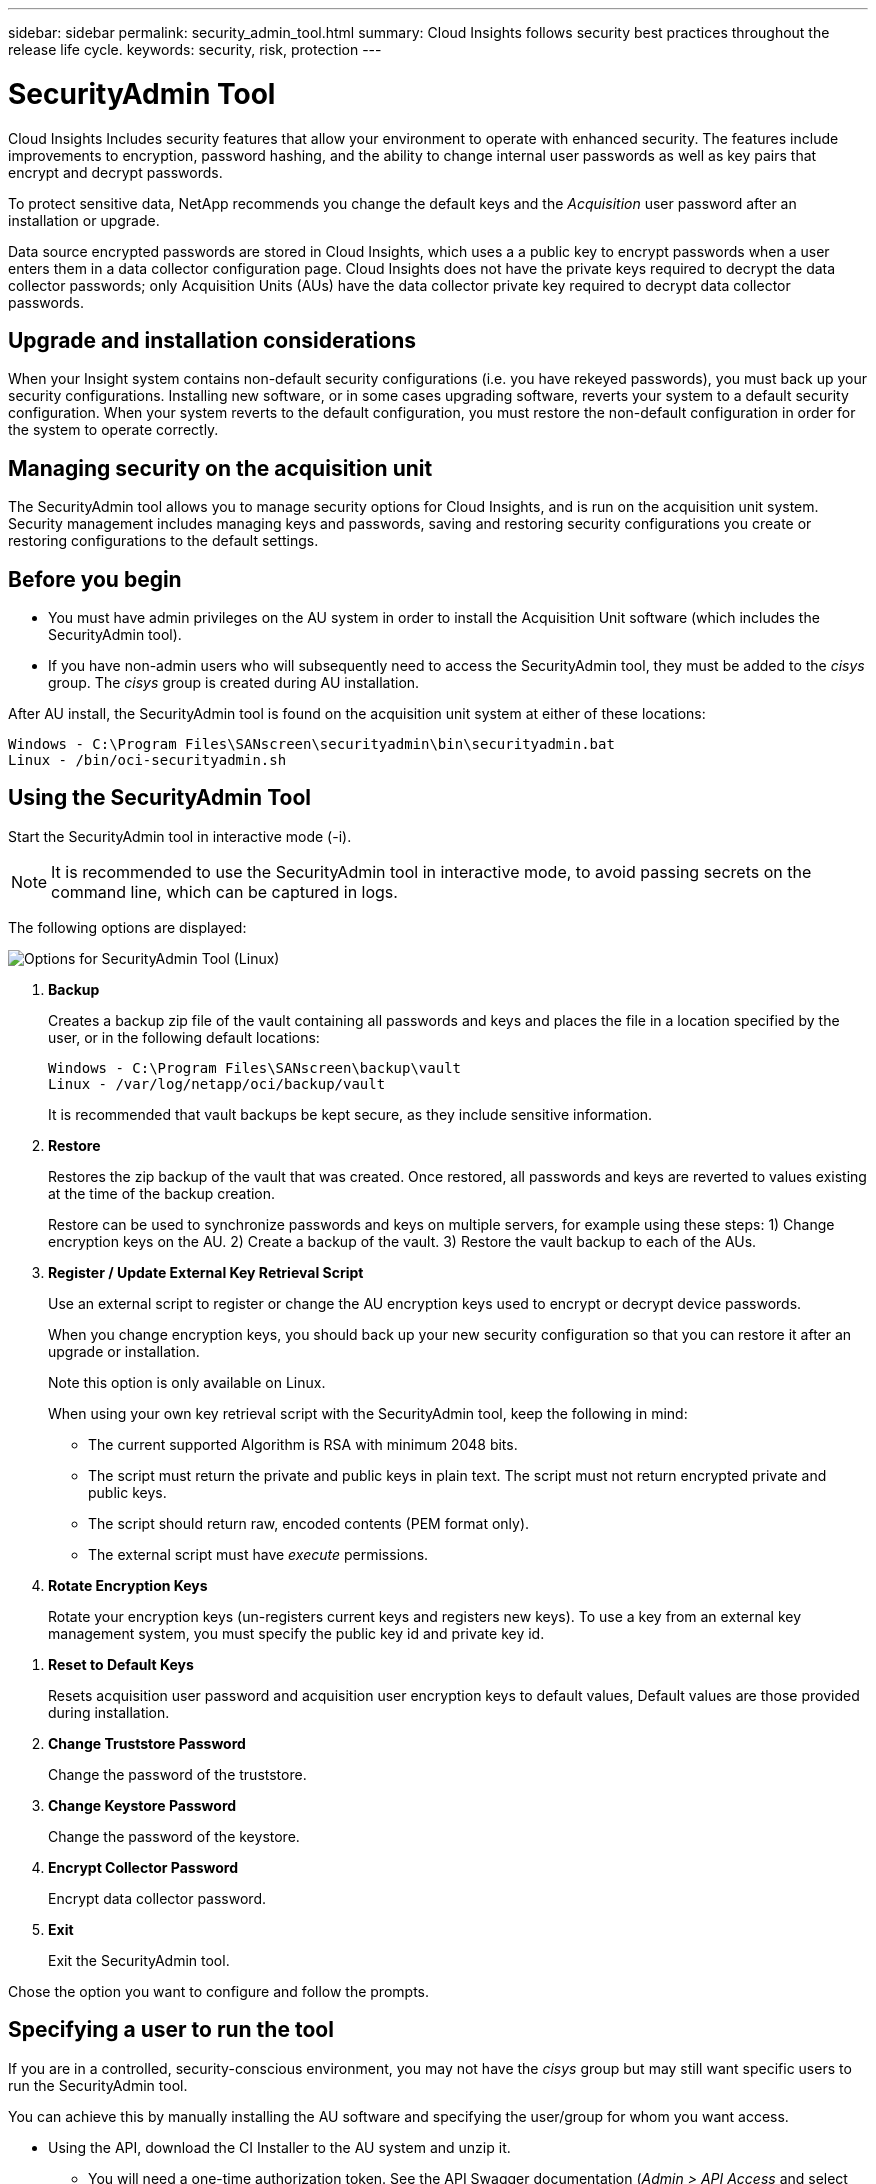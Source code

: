 ---
sidebar: sidebar
permalink: security_admin_tool.html
summary:  Cloud Insights follows security best practices throughout the release life cycle.
keywords: security, risk, protection
---

= SecurityAdmin Tool
:toc: macro
:hardbreaks:
:toclevels: 2
:nofooter:
:icons: font
:linkattrs:
:imagesdir: ./media/

[.lead]
Cloud Insights Includes security features that allow your environment to operate with enhanced security. The features include improvements to encryption, password hashing, and the ability to change internal user passwords as well as key pairs that encrypt and decrypt passwords. 

To protect sensitive data, NetApp recommends you change the default keys and the _Acquisition_ user password after an installation or upgrade.

Data source encrypted passwords are stored in Cloud Insights, which uses a a public key to encrypt passwords when a user enters them in a data collector configuration page. Cloud Insights does not have the private keys required to decrypt the data collector passwords; only Acquisition Units (AUs) have the data collector private key required to decrypt data collector passwords.  


== Upgrade and installation considerations

When your Insight system contains non-default security configurations (i.e. you have rekeyed passwords), you must back up your security configurations. Installing new software, or in some cases upgrading software, reverts your system to a default security configuration. When your system reverts to the default configuration, you must restore the non-default configuration in order for the system to operate correctly.

== Managing security on the acquisition unit

The SecurityAdmin tool allows you to manage security options for Cloud Insights, and is run on the acquisition unit system. Security management includes managing keys and passwords, saving and restoring security configurations you create or restoring configurations to the default settings.

== Before you begin

* You must have admin privileges on the AU system in order to install the Acquisition Unit software (which includes the SecurityAdmin tool).
* If you have non-admin users who will subsequently need to access the SecurityAdmin tool, they must be added to the _cisys_ group. The _cisys_ group is created during AU installation. 

After AU install, the SecurityAdmin tool is found on the acquisition unit system at either of these locations:

 Windows - C:\Program Files\SANscreen\securityadmin\bin\securityadmin.bat
 Linux - /bin/oci-securityadmin.sh

== Using the SecurityAdmin Tool

Start the SecurityAdmin tool in interactive mode (-i).

NOTE: It is recommended to use the SecurityAdmin tool in interactive mode, to avoid passing secrets on the command line, which can be captured in logs. 

The following options are displayed:

image:SecurityAdminMenuChoices.png[Options for SecurityAdmin Tool (Linux)]

. *Backup*

+
Creates a backup zip file of the vault containing all passwords and keys and places the file in a location specified by the user, or in the following default locations:
+
 Windows - C:\Program Files\SANscreen\backup\vault
 Linux - /var/log/netapp/oci/backup/vault
+
It is recommended that vault backups be kept secure, as they include sensitive information.

. *Restore*
+
Restores the zip backup of the vault that was created. Once restored, all passwords and keys are reverted to values existing at the time of the backup creation.
+
Restore can be used to synchronize passwords and keys on multiple servers, for example using these steps: 1) Change encryption keys on the AU. 2) Create a backup of the vault. 3) Restore the vault backup to each of the AUs.

. *Register / Update External Key Retrieval Script*
+
Use an external script to register or change the AU encryption keys used to encrypt or decrypt device passwords.
+
When you change encryption keys, you should back up your new security configuration so that you can restore it after an upgrade or installation.
+
Note this option is only available on Linux.
+
When using your own key retrieval script with the SecurityAdmin tool, keep the following in mind:

* The current supported Algorithm is RSA with minimum 2048 bits.  
* The script must return the private and public keys in plain text. The script must not return encrypted private and public keys. 
* The script should return raw, encoded contents (PEM format only). 
* The external script must have _execute_ permissions.

. *Rotate Encryption Keys*
+
Rotate your encryption keys (un-registers current keys and registers new keys). To use a key from an external key management system, you must specify the public key id and private key id.


////

* Update Password
+
Change password for 'acquisition' user account.
+
When you change passwords, you should back up your new security configuration so that you can restore it if necessary.
////

. *Reset to Default Keys*
+
Resets acquisition user password and acquisition user encryption keys to default values, Default values are those provided during installation.

. *Change Truststore Password*
+
Change the password of the truststore.

. *Change Keystore Password*
+
Change the password of the keystore.

. *Encrypt Collector Password*
+
Encrypt data collector password.

. *Exit*

+
Exit the SecurityAdmin tool.

Chose the option you want to configure and follow the prompts.


== Specifying a user to run the tool

If you are in a controlled, security-conscious environment, you may not have the _cisys_ group but may still want specific users to run the SecurityAdmin tool.

You can achieve this by manually installing the AU software and specifying the user/group for whom you want access.

* Using the API, download the CI Installer to the AU system and unzip it.

** You will need a one-time authorization token. See the API Swagger documentation (_Admin > API Access_ and select the _API Documentation_ link) and find the _GET /au/oneTimeToken_ API section.
** Once you have the token, use the _GET /au/installers/{platform}/{version}_ API to download the installer file. You will need to provide platform (Linux or Windows) as well as installer version.

* Copy the downloaded installer file to the AU system and unzip it.

* Navigate to the folder containing the files, and run the installer as root, specifying the user and group:

 ./cloudinsights-install.sh <User> <Group>  

If the specified user and/or group do not exist, they will be created. The user will have access to the SecurityAdmin tool.



== Updating or Removing Proxy

The SecurityAdmin tool can be used to set or remove proxy information for the Acquisition Unit by running the tool with the _-pr_ parameter: 

----
[root@ci-eng-linau bin]# ./securityadmin -pr
usage: securityadmin -pr -ap <arg> | -h | -rp | -upr <arg>

The purpose of this tool is to enable reconfiguration of security aspects
of the Acquisition Unit such as encryption keys, and proxy configuration,
etc. For more information about this tool, please check the Cloud Insights
Documentation.

-ap,--add-proxy <arg>       add a proxy server.  Arguments: ip=ip
                             port=port user=user password=password
                             domain=domain
                             (Note: Always use double quote(") or single
                             quote(') around user and password to escape
                             any special characters, e.g., <, >, ~, `, ^,
                             !
                             For example: user="test" password="t'!<@1"
                             Note: domain is required if the proxy auth
                             scheme is NTLM.)
-h,--help
-rp,--remove-proxy          remove proxy server
-upr,--update-proxy <arg>   update a proxy.  Arguments: ip=ip port=port
                             user=user password=password domain=domain
                             (Note: Always use double quote(") or single
                             quote(') around user and password to escape
                             any special characters, e.g., <, >, ~, `, ^,
                             !
                             For example: user="test" password="t'!<@1"
                             Note: domain is required if the proxy auth
                             scheme is NTLM.)
----

For example, to remove the proxy, run this command:

 [root@ci-eng-linau bin]# ./securityadmin -pr -rp

You must restart the Acquisition Unit after running the command.

To update a proxy, the command is  

 ./securityadmin -pr -upr <arg> 
 


== Encrypting a Password for use in API

Option 8 allows you to encrypt a password, which you can then pass to a data collector via API.

Start the SecurityAdmin tool in interactive mode and select option 8: _Encrypt Password_.

 securityadmin.sh -i

You are prompted to enter the password you want to encrypt. Note that the characters you type are not shown on screen.  Re-enter the password when prompted.

Alternatively, if you will use the command in a script, on a command line use _securityadmin.sh_ with the "-enc" parameter, passing in your unencrypted password:

 securityadmin -enc mypassword

image:SecurityAdmin_Encrypt_Key_API_CLI_Example.png[CLI Example]

The encrypted password is displayed on screen. Copy the entire string including any leading or trailing symbols.

image:SecurityAdmin_Encrypt_Key_1.png[Interactive Mode Encrypt Password, width=640]

To send the encrypted password to a data collector, you can use the Data Collection API. The swagger for this API can be found at *Admin > API Access* and click the "API Documentation" link. Select the "Data Collection" API type.  Under the _data_collection.data_collector_ heading, choose the _/collector/datasources_ POST API for this example.

image:SecurityAdmin_Encrypt_Key_Swagger_API.png[API for data collection]

If you set the _preEncrypted_ option to _True_, any password you pass through the API command will be treated as *already encrypted*; the API will not re-encrypt the password(s). When building your API, simply paste the previously-encrypted password in the appropriate location. 

image:SecurityAdmin_Encrypt_Key_API_Example.png[API Example, width=600]







